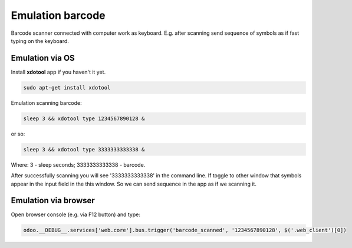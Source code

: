 ===================
 Emulation barcode
===================

Barcode scanner connected with computer work as keyboard. E.g. after scanning send sequence of symbols as if fast typing on the keyboard.

Emulation via OS
================

Install **xdotool** app if you haven't it yet.

.. code-block:: shell

    sudo apt-get install xdotool

Emulation scanning barcode:

.. code-block:: shell

    sleep 3 && xdotool type 1234567890128 &

or so:

.. code-block:: shell

    sleep 3 && xdotool type 3333333333338 &

Where: 3 - sleep seconds; 3333333333338 - barcode.

After successfully scanning you will see '3333333333338' in the command line. If toggle to other window that symbols appear in the input field in the this window. So we can send sequence in the app as if we scanning it.

Emulation via browser
=====================

Open browser console (e.g. via F12 button) and type:

.. code-block:: js

    odoo.__DEBUG__.services['web.core'].bus.trigger('barcode_scanned', '1234567890128', $('.web_client')[0])
